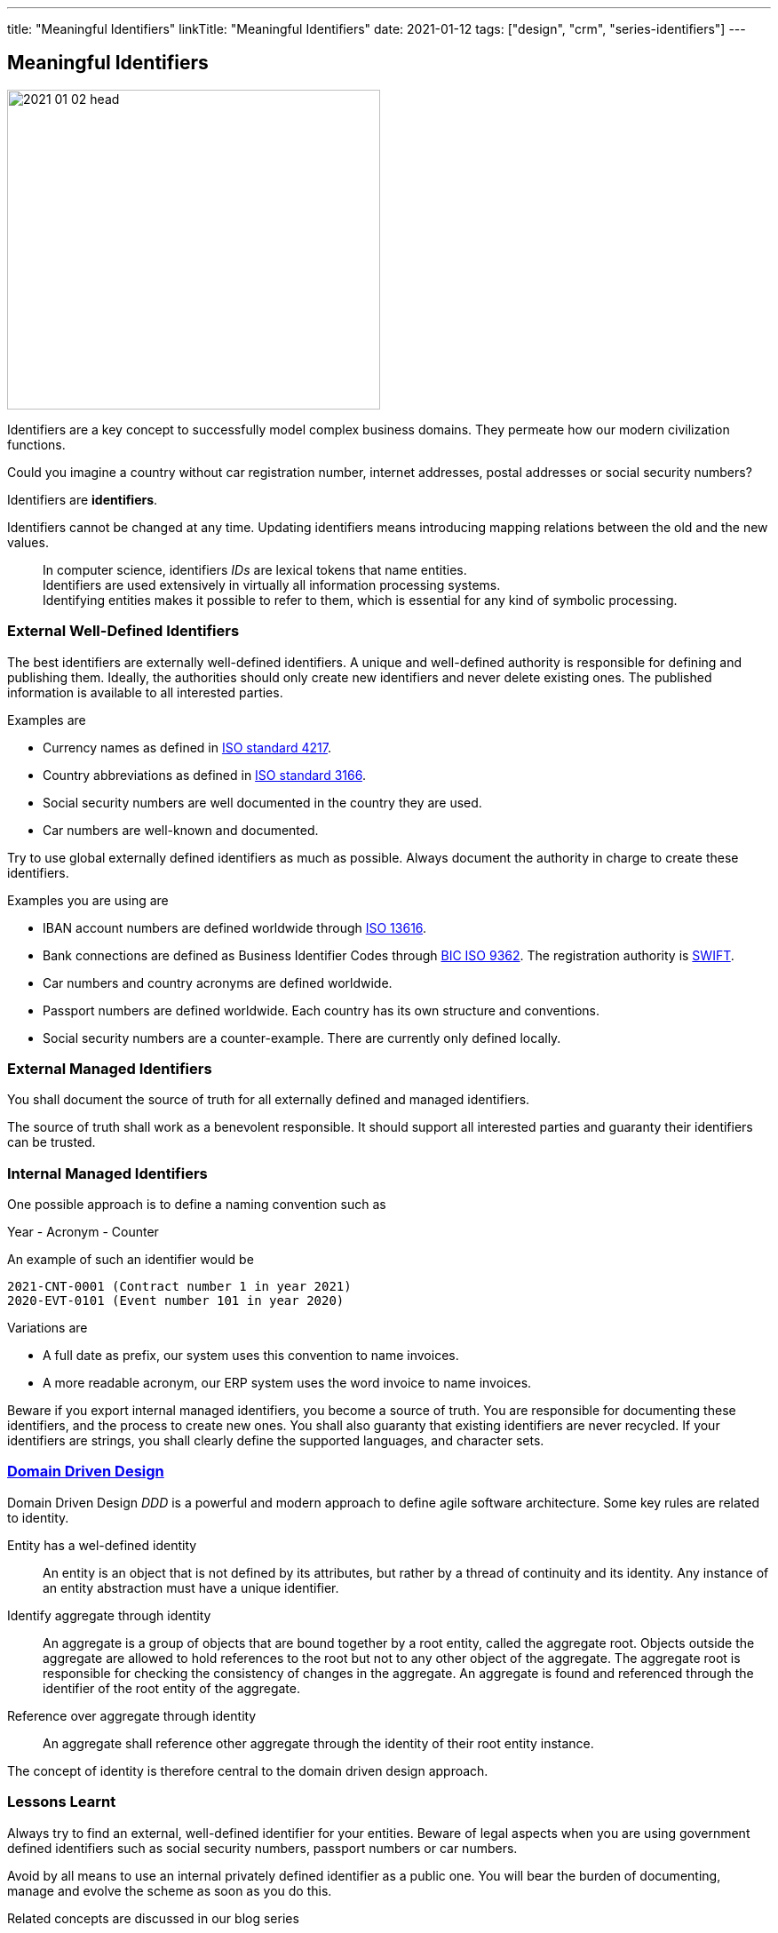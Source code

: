 ---
title: "Meaningful Identifiers"
linkTitle: "Meaningful Identifiers"
date: 2021-01-12
tags: ["design", "crm", "series-identifiers"]
---

== Meaningful Identifiers
:author: Marcel Baumann
:email: <marcel.baumann@tangly.net>
:homepage: https://www.tangly.net/
:company: https://www.tangly.net/[tangly llc]

image::2021-01-02-head.jpg[width=420,height=360,role=left]

Identifiers are a key concept to successfully model complex business domains.
They permeate how our modern civilization functions.

Could you imagine a country without car registration number, internet addresses, postal addresses or social security numbers?

Identifiers are *identifiers*.

Identifiers cannot be changed at any time.
Updating identifiers means introducing mapping relations between the old and the new values.

[quote]
____
In computer science, identifiers _IDs_ are lexical tokens that name entities. +
Identifiers are used extensively in virtually all information processing systems. +
Identifying entities makes it possible to refer to them, which is essential for any kind of symbolic processing.
____

=== External Well-Defined Identifiers

The best identifiers are externally well-defined identifiers.
A unique and well-defined authority is responsible for defining and publishing them.
Ideally, the authorities should only create new identifiers and never delete existing ones.
The published information is available to all interested parties.

Examples are

* Currency names as defined in https://en.wikipedia.org/wiki/ISO_4217[ISO standard 4217].
* Country abbreviations as defined in https://en.wikipedia.org/wiki/List_of_ISO_3166_country_codes[ISO standard 3166].
* Social security numbers are well documented in the country they are used.
* Car numbers are well-known and documented.

Try to use global externally defined identifiers as much as possible.
Always document the authority in charge to create these identifiers.

Examples you are using are

* IBAN account numbers are defined worldwide through https://en.wikipedia.org/wiki/International_Bank_Account_Number[ISO 13616].
* Bank connections are defined as Business Identifier Codes through https://en.wikipedia.org/wiki/ISO_9362[BIC ISO 9362].
The registration authority is https://en.wikipedia.org/wiki/Society_for_Worldwide_Interbank_Financial_Telecommunication[SWIFT].
* Car numbers and country acronyms are defined worldwide.
* Passport numbers are defined worldwide.
Each country has its own structure and conventions.
* Social security numbers are a counter-example.
There are currently only defined locally.

=== External Managed Identifiers

You shall document the source of truth for all externally defined and managed identifiers.

The source of truth shall work as a benevolent responsible.
It should support all interested parties and guaranty their identifiers can be trusted.

=== Internal Managed Identifiers

One possible approach is to define a naming convention such as

Year - Acronym - Counter

An example of such an identifier would be

    2021-CNT-0001 (Contract number 1 in year 2021)
    2020-EVT-0101 (Event number 101 in year 2020)

Variations are

* A full date as prefix, our system uses this convention to name invoices.
* A more readable acronym, our ERP system uses the word invoice to name invoices.

Beware if you export internal managed identifiers, you become a source of truth.
You are responsible for documenting these identifiers, and the process to create new ones.
You shall also guaranty that existing identifiers are never recycled.
If your identifiers are strings, you shall clearly define the supported languages, and character sets.

=== https://en.wikipedia.org/wiki/Domain-driven_design[Domain Driven Design]

Domain Driven Design _DDD_ is a powerful and modern approach to define agile software architecture.
Some key rules are related to identity.

Entity has a wel-defined identity::
An entity is an object that is not defined by its attributes, but rather by a thread of continuity and its identity.
Any instance of an entity abstraction must have a unique identifier.
Identify aggregate through identity::
An aggregate is a group of objects that are bound together by a root entity, called the aggregate root.
Objects outside the aggregate are allowed to hold references to the root but not to any other object of the aggregate.
The aggregate root is responsible for checking the consistency of changes in the aggregate.
An aggregate is found and referenced through the identifier of the root entity of the aggregate.
Reference over aggregate through identity::
An aggregate shall reference other aggregate through the identity of their root entity instance.

The concept of identity is therefore central to the domain driven design approach.

=== Lessons Learnt

Always try to find an external, well-defined identifier for your entities.
Beware of legal aspects when you are using government defined identifiers such as social security numbers, passport numbers or car numbers.

Avoid by all means to use an internal privately defined identifier as a public one.
You will bear the burden of documenting, manage and evolve the scheme as soon as you do this.

Related concepts are discussed in our blog series

. link:../../2020/entities-identifiers-external-identifiers-and-names[Entities, Identifiers, External identifiers and Names]
. link:../../2020/the-power-of-tags-and-comments[The power of Tags and Comments]
. link:../../2020/reference-codes[Reference Codes]
. link:../../2021/value-objects-as-embedded-entities[Value Objects as Embedded Entities]
. link:../../2021/meaningful-identifiers[Meaningful Identifiers]
